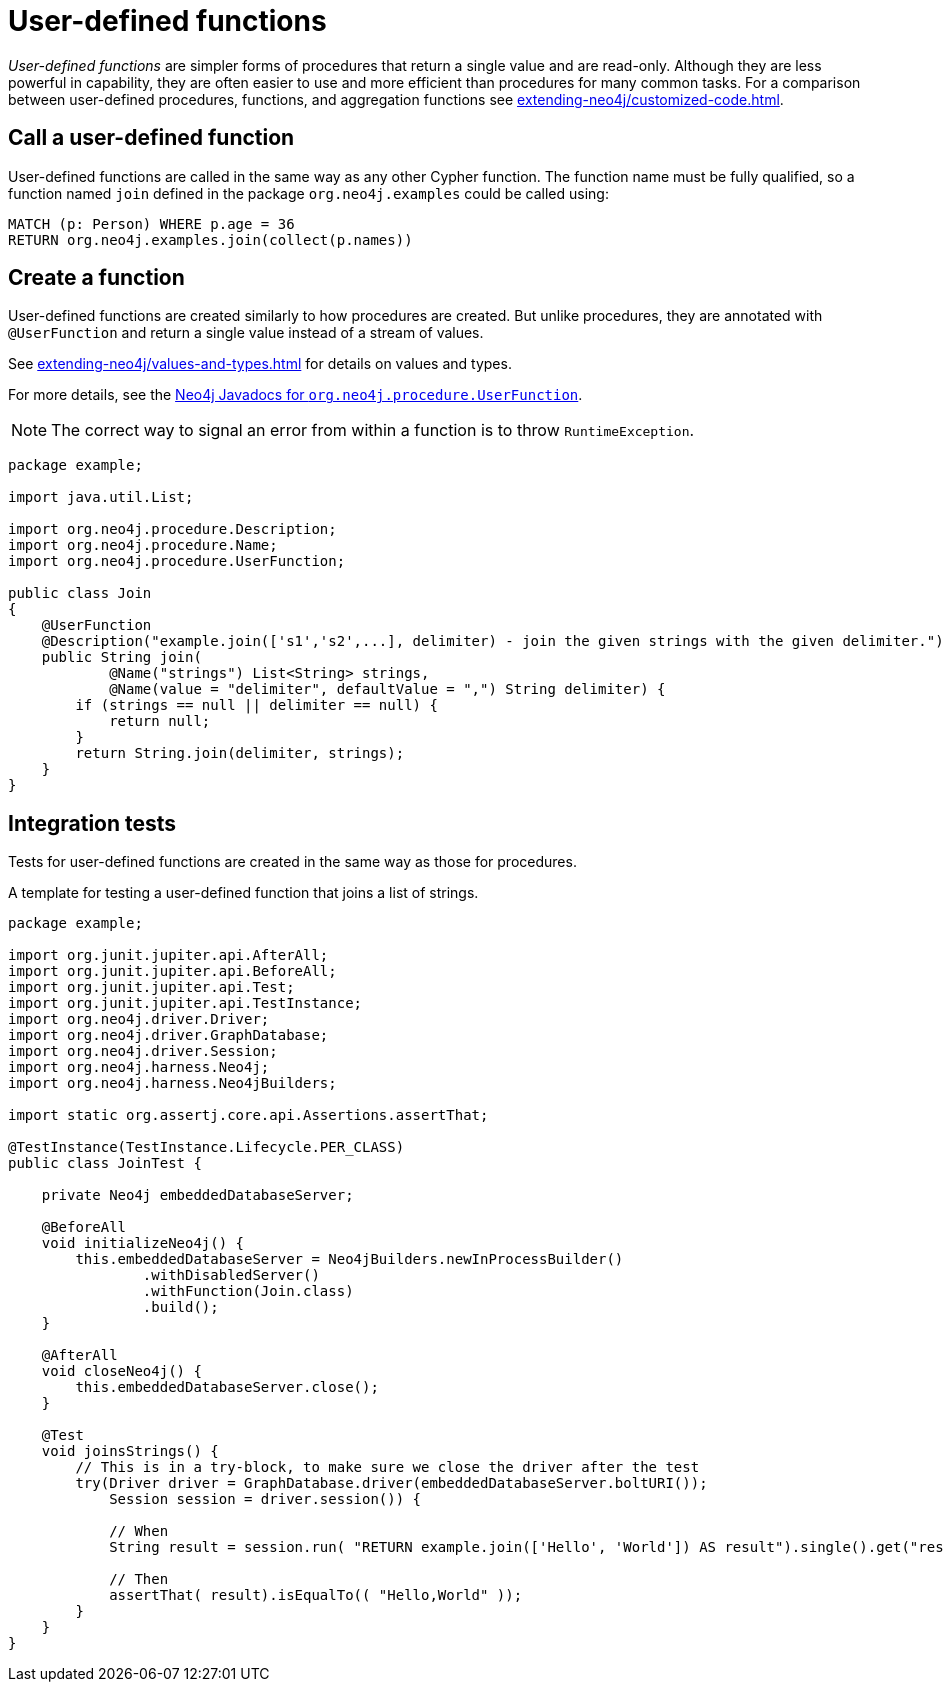 :description: How to write, test and deploy a user-defined function for Neo4j.

:org-neo4j-procedure-UserFunction: {neo4j-javadocs-base-uri}/org/neo4j/procedure/UserFunction.html


[[extending-neo4j-functions]]
= User-defined functions

_User-defined functions_ are simpler forms of procedures that return a single value and are read-only.
Although they are less powerful in capability, they are often easier to use and more efficient than procedures for many common tasks.
For a comparison between user-defined procedures, functions, and aggregation functions see xref:extending-neo4j/customized-code.adoc[].


[[call-udf]]
== Call a user-defined function

User-defined functions are called in the same way as any other Cypher function.
The function name must be fully qualified, so a function named `join` defined in the package `org.neo4j.examples` could be called using:

[source, cypher, role="noplay"]
----
MATCH (p: Person) WHERE p.age = 36
RETURN org.neo4j.examples.join(collect(p.names))
----


[[writing-udf]]
== Create a function

User-defined functions are created similarly to how procedures are created.
But unlike procedures, they are annotated with `@UserFunction` and return a single value instead of a stream of values.

See xref:extending-neo4j/values-and-types.adoc[] for details on values and types.

For more details, see the link:{org-neo4j-procedure-UserFunction}[Neo4j Javadocs for `org.neo4j.procedure.UserFunction`^].

[NOTE]
====
The correct way to signal an error from within a function is to throw `RuntimeException`.
====

[source, java]
----
package example;

import java.util.List;

import org.neo4j.procedure.Description;
import org.neo4j.procedure.Name;
import org.neo4j.procedure.UserFunction;

public class Join
{
    @UserFunction
    @Description("example.join(['s1','s2',...], delimiter) - join the given strings with the given delimiter.")
    public String join(
            @Name("strings") List<String> strings,
            @Name(value = "delimiter", defaultValue = ",") String delimiter) {
        if (strings == null || delimiter == null) {
            return null;
        }
        return String.join(delimiter, strings);
    }
}
----


== Integration tests

Tests for user-defined functions are created in the same way as those for procedures.

.A template for testing a user-defined function that joins a list of strings.
[source, java]
----
package example;

import org.junit.jupiter.api.AfterAll;
import org.junit.jupiter.api.BeforeAll;
import org.junit.jupiter.api.Test;
import org.junit.jupiter.api.TestInstance;
import org.neo4j.driver.Driver;
import org.neo4j.driver.GraphDatabase;
import org.neo4j.driver.Session;
import org.neo4j.harness.Neo4j;
import org.neo4j.harness.Neo4jBuilders;

import static org.assertj.core.api.Assertions.assertThat;

@TestInstance(TestInstance.Lifecycle.PER_CLASS)
public class JoinTest {

    private Neo4j embeddedDatabaseServer;

    @BeforeAll
    void initializeNeo4j() {
        this.embeddedDatabaseServer = Neo4jBuilders.newInProcessBuilder()
                .withDisabledServer()
                .withFunction(Join.class)
                .build();
    }

    @AfterAll
    void closeNeo4j() {
        this.embeddedDatabaseServer.close();
    }

    @Test
    void joinsStrings() {
        // This is in a try-block, to make sure we close the driver after the test
        try(Driver driver = GraphDatabase.driver(embeddedDatabaseServer.boltURI());
            Session session = driver.session()) {

            // When
            String result = session.run( "RETURN example.join(['Hello', 'World']) AS result").single().get("result").asString();

            // Then
            assertThat( result).isEqualTo(( "Hello,World" ));
        }
    }
}
----

